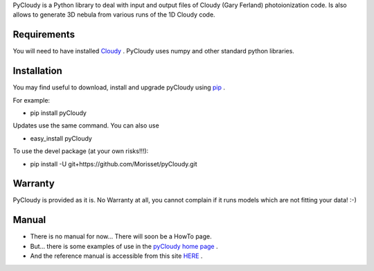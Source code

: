 PyCloudy is a Python library to deal with input and output files of Cloudy (Gary Ferland) photoionization code.
Is also allows to generate 3D nebula from various runs of the 1D Cloudy code.

Requirements
============

You will need to have installed `Cloudy <http://nublado.org/>`_ .
PyCloudy uses numpy and other standard python libraries.

Installation
============

You may find useful to download, install and upgrade pyCloudy using
`pip <http://www.pip-installer.org/en/latest/index.html>`_ .

For example:

* pip install pyCloudy

Updates use the same command. You can also use 

* easy_install pyCloudy

To use the devel package (at your own risks!!!):

* pip install -U git+https://github.com/Morisset/pyCloudy.git

Warranty
========

PyCloudy is provided as it is. No Warranty at all, you cannot complain if it runs models which are not fitting your data! :-)

Manual
======

* There is no manual for now... There will soon be a HowTo page.

* But... there is some examples of use in the `pyCloudy home page
  <https://sites.google.com/site/pycloudy/>`_ .

* And the reference manual is accessible from this site `HERE
  <http://packages.python.org/pyCloudy/>`_ .
 